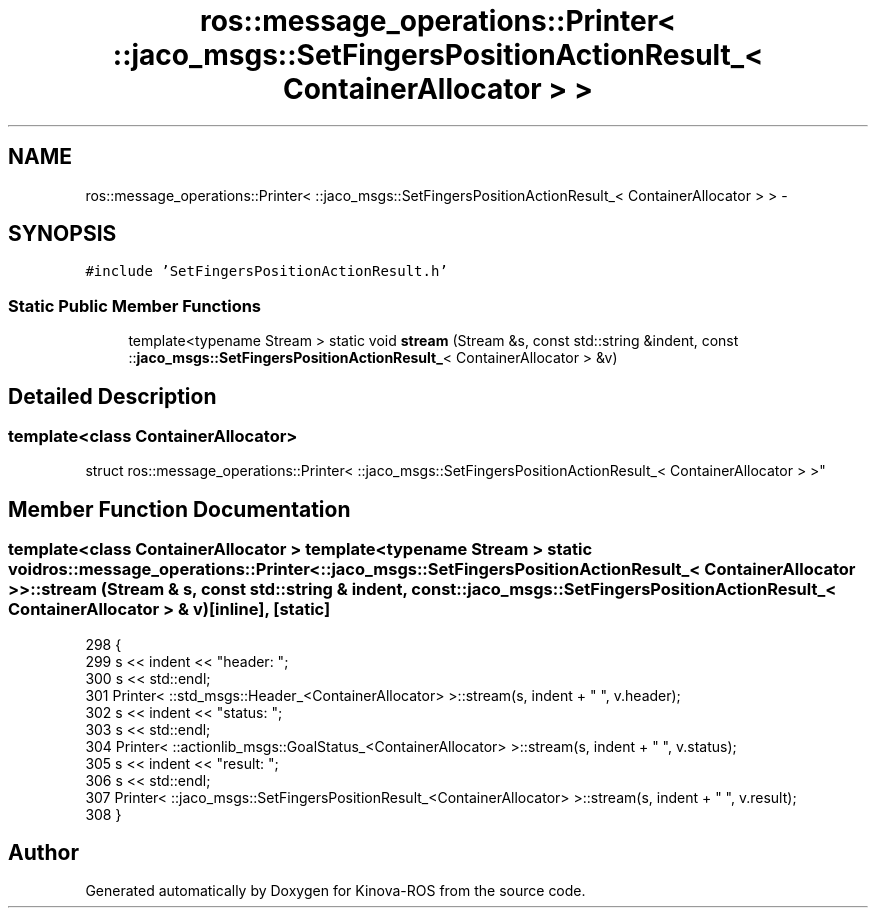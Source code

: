 .TH "ros::message_operations::Printer< ::jaco_msgs::SetFingersPositionActionResult_< ContainerAllocator > >" 3 "Thu Mar 3 2016" "Version 1.0.1" "Kinova-ROS" \" -*- nroff -*-
.ad l
.nh
.SH NAME
ros::message_operations::Printer< ::jaco_msgs::SetFingersPositionActionResult_< ContainerAllocator > > \- 
.SH SYNOPSIS
.br
.PP
.PP
\fC#include 'SetFingersPositionActionResult\&.h'\fP
.SS "Static Public Member Functions"

.in +1c
.ti -1c
.RI "template<typename Stream > static void \fBstream\fP (Stream &s, const std::string &indent, const ::\fBjaco_msgs::SetFingersPositionActionResult_\fP< ContainerAllocator > &v)"
.br
.in -1c
.SH "Detailed Description"
.PP 

.SS "template<class ContainerAllocator>
.br
struct ros::message_operations::Printer< ::jaco_msgs::SetFingersPositionActionResult_< ContainerAllocator > >"

.SH "Member Function Documentation"
.PP 
.SS "template<class ContainerAllocator > template<typename Stream > static void ros::message_operations::Printer< ::\fBjaco_msgs::SetFingersPositionActionResult_\fP< ContainerAllocator > >::stream (Stream & s, const std::string & indent, const ::\fBjaco_msgs::SetFingersPositionActionResult_\fP< ContainerAllocator > & v)\fC [inline]\fP, \fC [static]\fP"

.PP
.nf
298   {
299     s << indent << "header: ";
300     s << std::endl;
301     Printer< ::std_msgs::Header_<ContainerAllocator> >::stream(s, indent + "  ", v\&.header);
302     s << indent << "status: ";
303     s << std::endl;
304     Printer< ::actionlib_msgs::GoalStatus_<ContainerAllocator> >::stream(s, indent + "  ", v\&.status);
305     s << indent << "result: ";
306     s << std::endl;
307     Printer< ::jaco_msgs::SetFingersPositionResult_<ContainerAllocator> >::stream(s, indent + "  ", v\&.result);
308   }
.fi


.SH "Author"
.PP 
Generated automatically by Doxygen for Kinova-ROS from the source code\&.
